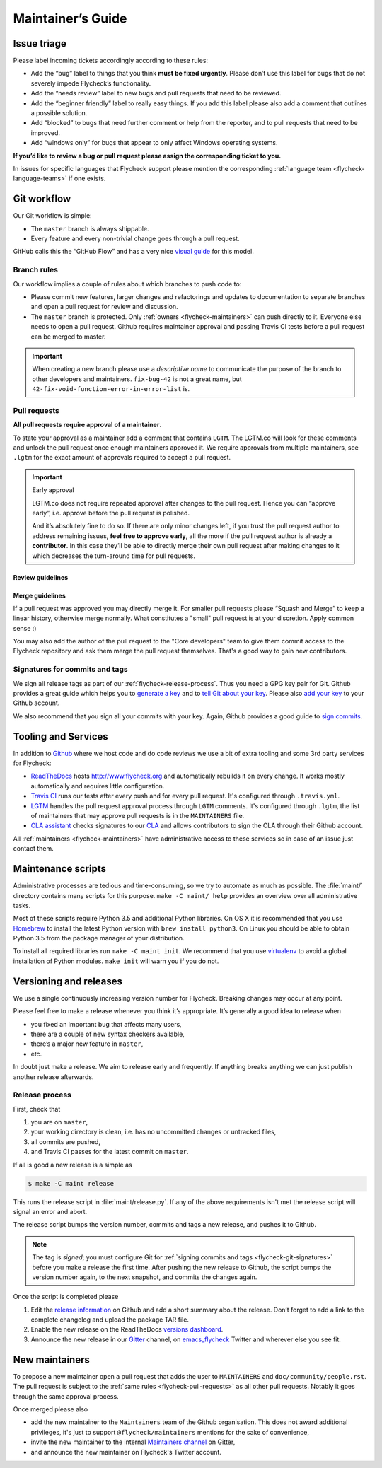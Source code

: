 ====================
 Maintainer’s Guide
====================

Issue triage
============

Please label incoming tickets accordingly according to these rules:

- Add the “bug” label to things that you think **must be fixed urgently**.
  Please don’t use this label for bugs that do not severely impede Flycheck’s
  functionality.
- Add the “needs review” label to new bugs and pull requests that need to be
  reviewed.
- Add the “beginner friendly” label to really easy things.  If you add this
  label please also add a comment that outlines a possible solution.
- Add “blocked” to bugs that need further comment or help from the reporter, and
  to pull requests that need to be improved.
- Add “windows only” for bugs that appear to only affect Windows operating
  systems.

**If you’d like to review a bug or pull request please assign the corresponding
ticket to you.**

In issues for specific languages that Flycheck support please mention the
corresponding :ref:`language team <flycheck-language-teams>` if one exists.

Git workflow
============

Our Git workflow is simple:

* The ``master`` branch is always shippable.
* Every feature and every non-trivial change goes through a pull request.

GitHub calls this the “GitHub Flow” and has a very nice `visual guide`_ for this
model.

.. _visual guide: https://guides.github.com/introduction/flow/

.. _flycheck-branch-rules:

Branch rules
------------

Our workflow implies a couple of rules about which branches to push code to:

* Please commit new features, larger changes and refactorings and updates to
  documentation to separate branches and open a pull request for review and
  discussion.
* The ``master`` branch is protected.  Only :ref:`owners <flycheck-maintainers>`
  can push directly to it.  Everyone else needs to open a pull request.  Github
  requires maintainer approval and passing Travis CI tests before a pull request
  can be merged to master.

.. important::

   When creating a new branch please use a *descriptive name* to communicate the
   purpose of the branch to other developers and maintainers.  ``fix-bug-42`` is
   not a great name, but ``42-fix-void-function-error-in-error-list`` is.

.. _pull request: https://help.github.com/articles/using-pull-requests/

.. _flycheck-pull-requests:

Pull requests
-------------

**All pull requests require approval of a maintainer**.

To state your approval as a maintainer add a comment that contains ``LGTM``.
The LGTM.co will look for these comments and unlock the pull request once enough
maintainers approved it.  We require approvals from multiple maintainers, see
``.lgtm`` for the exact amount of approvals required to accept a pull request.

.. important::  Early approval

   LGTM.co does not require repeated approval after changes to the pull
   request.  Hence you can “approve early”, i.e. approve before the pull request
   is polished.

   And it’s absolutely fine to do so.  If there are only minor changes left, if
   you trust the pull request author to address remaining issues, **feel free to
   approve early**, all the more if the pull request author is already a
   **contributor**.  In this case they’ll be able to directly merge their own
   pull request after making changes to it which decreases the turn-around time
   for pull requests.

Review guidelines
~~~~~~~~~~~~~~~~~

.. todo:: Write pull request review guidelines

Merge guidelines
~~~~~~~~~~~~~~~~

If a pull request was approved you may directly merge it.  For smaller pull
requests please “Squash and Merge” to keep a linear history, otherwise merge
normally.  What constitutes a "small" pull request is at your discretion.  Apply
common sense :)

You may also add the author of the pull request to the "Core developers" team to
give them commit access to the Flycheck repository and ask them merge the pull
request themselves.  That's a good way to gain new contributors.

.. _flycheck-git-signatures:

Signatures for commits and tags
-------------------------------

We sign all release tags as part of our :ref:`flycheck-release-process`.  Thus
you need a GPG key pair for Git.  Github provides a great guide which helps you
to `generate a key`_ and to `tell Git about your key`_.  Please also `add your
key`_ to your Github account.

We also recommend that you sign all your commits with your key.  Again, Github
provides a good guide to `sign commits`_.

.. seealso::

   `Signing Your Work`_
      For more information about signing commits and tags take a look at the
      section in the Git manual.

.. _Signing Your Work: https://git-scm.com/book/uz/v2/Git-Tools-Signing-Your-Work
.. _generate a key: https://help.github.com/articles/generating-a-gpg-key/
.. _tell Git about your key: https://help.github.com/articles/telling-git-about-your-gpg-key/
.. _add your key: https://help.github.com/articles/adding-a-new-gpg-key-to-your-github-account/
.. _sign commits: https://help.github.com/articles/signing-commits-using-gpg/

Tooling and Services
====================

In addition to Github_ where we host code and do code reviews we use a bit of
extra tooling and some 3rd party services for Flycheck:

* ReadTheDocs_ hosts http://www.flycheck.org and automatically rebuilds it on
  every change.  It works mostly automatically and requires little
  configuration.
* `Travis CI`_ runs our tests after every push and for every pull request.
  It's configured through ``.travis.yml``.
* LGTM_ handles the pull request approval process through ``LGTM`` comments.
  It's configured through ``.lgtm``, the list of maintainers that may approve
  pull requests is in the ``MAINTAINERS`` file.
* `CLA assistant`_ checks signatures to our CLA_ and allows contributors to sign
  the CLA through their Github account.

All :ref:`maintainers <flycheck-maintainers>` have administrative access to
these services so in case of an issue just contact them.

.. _Github: https://github.com/flycheck
.. _ReadTheDocs: https://readthedocs.org/projects/flycheck/
.. _Travis CI: https://travis-ci.org/flycheck/flycheck
.. _LGTM: https://lgtm.co/
.. _CLA assistant: https://cla-assistant.io
.. _CLA: https://gist.github.com/lunaryorn/c9c0d656fe7e704da2f734779242ec99

.. _flycheck-maintenance-scripts:

Maintenance scripts
===================

Administrative processes are tedious and time-consuming, so we try to automate
as much as possible.  The :file:`maint/` directory contains many scripts for
this purpose.  ``make -C maint/ help`` provides an overview over all
administrative tasks.

Most of these scripts require Python 3.5 and additional Python libraries.  On OS
X it is recommended that you use Homebrew_ to install the latest Python version
with ``brew install python3``.  On Linux you should be able to obtain Python 3.5
from the package manager of your distribution.

To install all required libraries run ``make -C maint init``.  We recommend that
you use virtualenv_ to avoid a global installation of Python modules.  ``make
init`` will warn you if you do not.

.. _Homebrew: http://brew.sh
.. _virtualenv: https://virtualenv.pypa.io/en/latest/

Versioning and releases
=======================

We use a single continuously increasing version number for Flycheck.  Breaking
changes may occur at any point.

Please feel free to make a release whenever you think it’s appropriate.
It’s generally a good idea to release when

- you fixed an important bug that affects many users,
- there are a couple of new syntax checkers available,
- there’s a major new feature in ``master``,
- etc.

In doubt just make a release.  We aim to release early and frequently.  If
anything breaks anything we can just publish another release afterwards.

.. _flycheck-release-process:

Release process
---------------

First, check that

1. you are on ``master``,
2. your working directory is clean, i.e. has no uncommitted changes or untracked
   files,
3. all commits are pushed,
4. and Travis CI passes for the latest commit on ``master``.

If all is good a new release is a simple as

.. code-block:: console

   $ make -C maint release

This runs the release script in :file:`maint/release.py`.  If any of the above
requirements isn't met the release script will signal an error and abort.

The release script bumps the version number, commits and tags a new release, and
pushes it to Github.

.. note::

    The tag is *signed*; you must configure Git for :ref:`signing commits and
    tags <flycheck-git-signatures>` before you make a release the first time.
    After pushing the new release to Github, the script bumps the version number
    again, to the next snapshot, and commits the changes again.

Once the script is completed please

1. Edit the `release information`_ on Github and add a short summary about the
   release.  Don’t forget to add a link to the complete changelog and upload the
   package TAR file.
2. Enable the new release on the ReadTheDocs `versions dashboard`_.
3. Announce the new release in our Gitter_ channel, on `emacs_flycheck`_ Twitter
   and wherever else you see fit.

.. _release information: https://github.com/flycheck/flycheck/releases
.. _versions dashboard: https://readthedocs.org/dashboard/flycheck/versions/
.. _Gitter: https://gitter.im/flycheck/flycheck
.. _emacs_flycheck: https://twitter.com/emacs_flycheck

New maintainers
===============

To propose a new maintainer open a pull request that adds the user to
``MAINTAINERS`` and ``doc/community/people.rst``.  The pull request is subject
to the :ref:`same rules <flycheck-pull-requests>` as all other pull requests.
Notably it goes through the same approval process.

Once merged please also

- add the new maintainer to the ``Maintainers`` team of the Github
  organisation.  This does not award additional privileges, it's just to support
  ``@flycheck/maintainers`` mentions for the sake of convenience,
- invite the new maintainer to the internal `Maintainers channel`_ on Gitter,
- and announce the new maintainer on Flycheck's Twitter account.

.. _Maintainers channel: https://gitter.im/flycheck/maintainers
